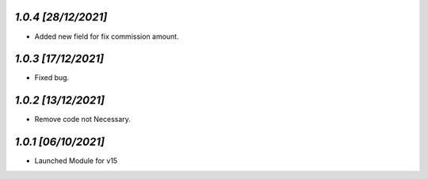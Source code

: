 `1.0.4                                                        [28/12/2021]`
***************************************************************************
- Added new field for fix commission amount.

`1.0.3                                                        [17/12/2021]`
***************************************************************************
- Fixed bug.

`1.0.2                                                        [13/12/2021]`
***************************************************************************
- Remove code not Necessary.

`1.0.1                                                        [06/10/2021]`
***************************************************************************
- Launched Module for v15